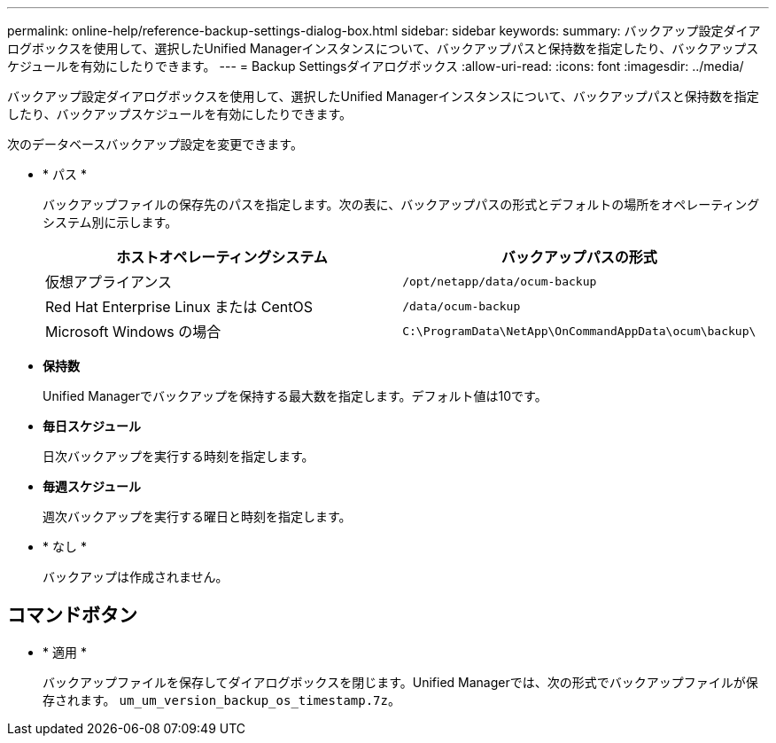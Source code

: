 ---
permalink: online-help/reference-backup-settings-dialog-box.html 
sidebar: sidebar 
keywords:  
summary: バックアップ設定ダイアログボックスを使用して、選択したUnified Managerインスタンスについて、バックアップパスと保持数を指定したり、バックアップスケジュールを有効にしたりできます。 
---
= Backup Settingsダイアログボックス
:allow-uri-read: 
:icons: font
:imagesdir: ../media/


[role="lead"]
バックアップ設定ダイアログボックスを使用して、選択したUnified Managerインスタンスについて、バックアップパスと保持数を指定したり、バックアップスケジュールを有効にしたりできます。

次のデータベースバックアップ設定を変更できます。

* * パス *
+
バックアップファイルの保存先のパスを指定します。次の表に、バックアップパスの形式とデフォルトの場所をオペレーティングシステム別に示します。

+
[cols="1a,1a"]
|===
| ホストオペレーティングシステム | バックアップパスの形式 


 a| 
仮想アプライアンス
 a| 
`/opt/netapp/data/ocum-backup`



 a| 
Red Hat Enterprise Linux または CentOS
 a| 
`/data/ocum-backup`



 a| 
Microsoft Windows の場合
 a| 
`C:\ProgramData\NetApp\OnCommandAppData\ocum\backup\`

|===
* *保持数*
+
Unified Managerでバックアップを保持する最大数を指定します。デフォルト値は10です。

* *毎日スケジュール*
+
日次バックアップを実行する時刻を指定します。

* *毎週スケジュール*
+
週次バックアップを実行する曜日と時刻を指定します。

* * なし *
+
バックアップは作成されません。





== コマンドボタン

* * 適用 *
+
バックアップファイルを保存してダイアログボックスを閉じます。Unified Managerでは、次の形式でバックアップファイルが保存されます。 `um_um_version_backup_os_timestamp.7z`。


